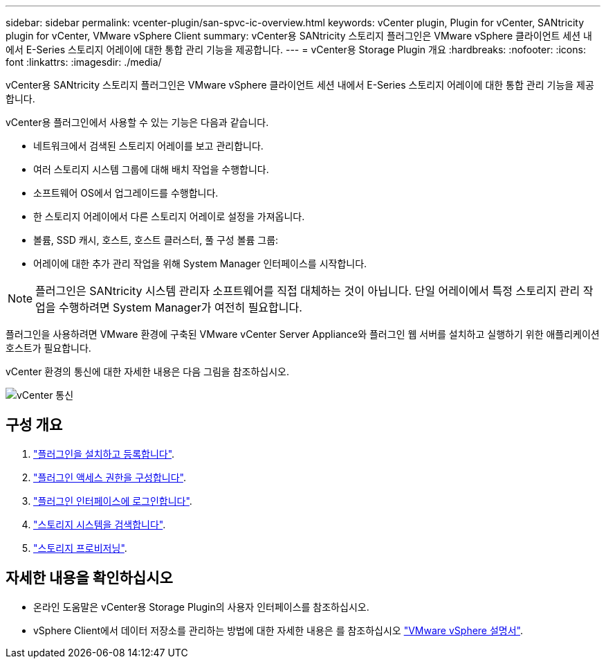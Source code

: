---
sidebar: sidebar 
permalink: vcenter-plugin/san-spvc-ic-overview.html 
keywords: vCenter plugin, Plugin for vCenter, SANtricity plugin for vCenter, VMware vSphere Client 
summary: vCenter용 SANtricity 스토리지 플러그인은 VMware vSphere 클라이언트 세션 내에서 E-Series 스토리지 어레이에 대한 통합 관리 기능을 제공합니다. 
---
= vCenter용 Storage Plugin 개요
:hardbreaks:
:nofooter: 
:icons: font
:linkattrs: 
:imagesdir: ./media/


[role="lead"]
vCenter용 SANtricity 스토리지 플러그인은 VMware vSphere 클라이언트 세션 내에서 E-Series 스토리지 어레이에 대한 통합 관리 기능을 제공합니다.

vCenter용 플러그인에서 사용할 수 있는 기능은 다음과 같습니다.

* 네트워크에서 검색된 스토리지 어레이를 보고 관리합니다.
* 여러 스토리지 시스템 그룹에 대해 배치 작업을 수행합니다.
* 소프트웨어 OS에서 업그레이드를 수행합니다.
* 한 스토리지 어레이에서 다른 스토리지 어레이로 설정을 가져옵니다.
* 볼륨, SSD 캐시, 호스트, 호스트 클러스터, 풀 구성 볼륨 그룹:
* 어레이에 대한 추가 관리 작업을 위해 System Manager 인터페이스를 시작합니다.



NOTE: 플러그인은 SANtricity 시스템 관리자 소프트웨어를 직접 대체하는 것이 아닙니다. 단일 어레이에서 특정 스토리지 관리 작업을 수행하려면 System Manager가 여전히 필요합니다.

플러그인을 사용하려면 VMware 환경에 구축된 VMware vCenter Server Appliance와 플러그인 웹 서버를 설치하고 실행하기 위한 애플리케이션 호스트가 필요합니다.

vCenter 환경의 통신에 대한 자세한 내용은 다음 그림을 참조하십시오.

image::../media/vcenter_communication.png[vCenter 통신]



== 구성 개요

. link:san-spvc-ic-installation.html["플러그인을 설치하고 등록합니다"].
. link:san-spvc-ic-user-access.html["플러그인 액세스 권한을 구성합니다"].
. link:san-spvc-ic-login-and-navigation.html["플러그인 인터페이스에 로그인합니다"].
. link:san-spvc-ic-storage-array-discovery.html["스토리지 시스템을 검색합니다"].
. link:san-spvc-ic-storage-provisioning.html["스토리지 프로비저닝"].




== 자세한 내용을 확인하십시오

* 온라인 도움말은 vCenter용 Storage Plugin의 사용자 인터페이스를 참조하십시오.
* vSphere Client에서 데이터 저장소를 관리하는 방법에 대한 자세한 내용은 를 참조하십시오 https://docs.vmware.com/en/VMware-vSphere/index.html["VMware vSphere 설명서"^].

